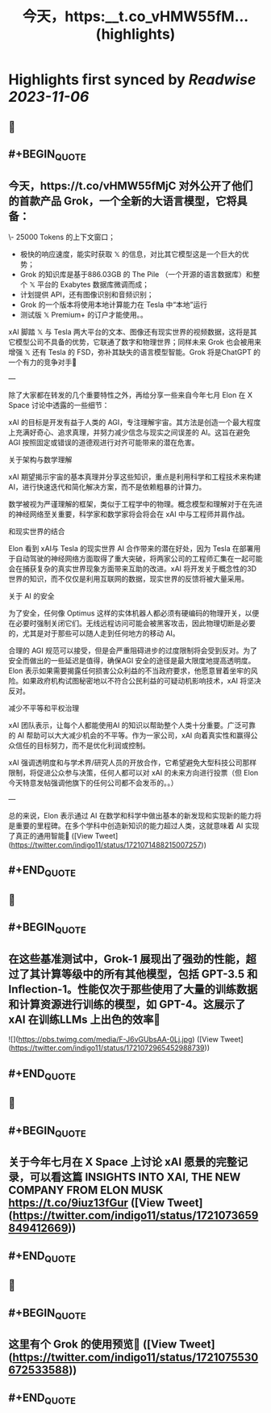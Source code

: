 :PROPERTIES:
:title: 今天，https:__t.co_vHMW55fM... (highlights)
:END:

:PROPERTIES:
:author: [[indigo11 on Twitter]]
:full-title: "今天，https://t.co/vHMW55fM..."
:category: [[tweets]]
:url: https://twitter.com/indigo11/status/1721071488215007257
:END:

* Highlights first synced by [[Readwise]] [[2023-11-06]]
** 📌
** #+BEGIN_QUOTE
** 今天，https://t.co/vHMW55fMjC 对外公开了他们的首款产品 Grok，一个全新的大语言模型，它将具备：

\- 25000 Tokens 的上下文窗口；
- 极快的响应速度，能实时获取 𝕏 的信息，对比其它模型这是一个巨大的优势；
- Grok 的知识库是基于886.03GB 的 The Pile （一个开源的语言数据库）和整个 𝕏 平台的 Exabytes 数据库微调而成；
- 计划提供 API，还有图像识别和音频识别；
- Grok 的一个版本将使用本地计算能力在 Tesla 中“本地”运行
- 测试版 𝕏 Premium+ 的订户才能使用。。

xAI 脚踏 𝕏 与 Tesla 两大平台的文本、图像还有现实世界的视频数据，这将是其它模型公司不具备的优势，它联通了数字和物理世界；同样未来 Grok 也会被用来增强 𝕏 还有 Tesla 的 FSD，弥补其缺失的语言模型智能。Grok 将是ChatGPT 的一个有力的竞争对手🤔

—

除了大家都在转发的几个重要特性之外，再给分享一些来自今年七月 Elon 在 X Space 讨论中透露的一些细节：

xAI 的目标是开发有益于人类的 AGI，专注理解宇宙。其方法是创造一个最大程度上充满好奇心、追求真理，并努力减少信念与现实之间误差的 AI。这旨在避免 AGI 按照固定或错误的道德观进行对齐可能带来的潜在危害。

关于架构与数学理解

xAI 期望揭示宇宙的基本真理并分享这些知识，重点是利用科学和工程技术来构建AI，进行快速迭代和简化解决方案，而不是依赖粗暴的计算力。

数学被视为严谨理解的框架，类似于工程学中的物理。概念模型和理解对于在先进的神经网络至关重要，科学家和数学家将会将会在 xAI 中与工程师并肩作战。

和现实世界的结合

Elon 看到 xAI与 Tesla 的现实世界 AI 合作带来的潜在好处，因为 Tesla 在部署用于自动驾驶的神经网络方面取得了重大突破，将两家公司的工程师汇集在一起可能会在捕获复杂的真实世界现象方面带来互助的改进。xAI 将开发关于概念性的3D世界的知识，而不仅仅是利用互联网的数据，现实世界的反馈将被大量采用。

关于 AI 的安全

为了安全，任何像 Optimus 这样的实体机器人都必须有硬编码的物理开关，以便在必要时强制关闭它们。无线远程访问可能会被黑客攻击，因此物理切断是必要的，尤其是对于那些可以随人走到任何地方的移动 AI。

合理的 AGI 规范可以接受，但是会严重阻碍进步的过度限制将会受到反对。为了安全而做出的一些延迟是值得，确保AGI 安全的途径是最大限度地提高透明度。Elon 表示如果需要揭露任何损害公众利益的不当政府要求，他愿意冒着坐牢的风险。如果政府机构试图秘密地以不符合公民利益的可疑动机影响技术，xAI 将坚决反对。

减少不平等和平权治理

xAI 团队表示，让每个人都能使用AI 的知识以帮助整个人类十分重要。广泛可靠的 AI 帮助可以大大减少机会的不平等。作为一家公司，xAI 向着真实性和赢得公众信任的目标努力，而不是优化利润或控制。

xAI 强调透明度和与学术界/研究人员的开放合作，它希望避免大型科技公司那样限制，将促进公众参与决策，任何人都可以对 xAI 的未来方向进行投票（但 Elon 今天特意发帖强调他旗下的任何公司都不会发币的。。）

—

总的来说，Elon 表示通过 AI 在数学和科学中做出基本的新发现和实现新的能力将是重要的里程碑。在多个学科中创造新知识的能力超过人类，这就意味着 AI 实现了真正的通用智能🤟  ([View Tweet](https://twitter.com/indigo11/status/1721071488215007257))
** #+END_QUOTE
** 📌
** #+BEGIN_QUOTE
** 在这些基准测试中，Grok-1 展现出了强劲的性能，超过了其计算等级中的所有其他模型，包括 GPT-3.5 和 Inflection-1。性能仅次于那些使用了大量的训练数据和计算资源进行训练的模型，如 GPT-4。这展示了 xAI 在训练LLMs 上出色的效率🙌 

![](https://pbs.twimg.com/media/F-J6vGUbsAA-0Lj.jpg)  ([View Tweet](https://twitter.com/indigo11/status/1721072965452988739))
** #+END_QUOTE
** 📌
** #+BEGIN_QUOTE
** 关于今年七月在 X Space 上讨论 xAI 愿景的完整记录，可以看这篇 INSIGHTS INTO XAI, THE NEW COMPANY FROM ELON MUSK https://t.co/9iuz13fGur  ([View Tweet](https://twitter.com/indigo11/status/1721073659849412669))
** #+END_QUOTE
** 📌
** #+BEGIN_QUOTE
** 这里有个 Grok 的使用预览👀  ([View Tweet](https://twitter.com/indigo11/status/1721075530672533588))
** #+END_QUOTE